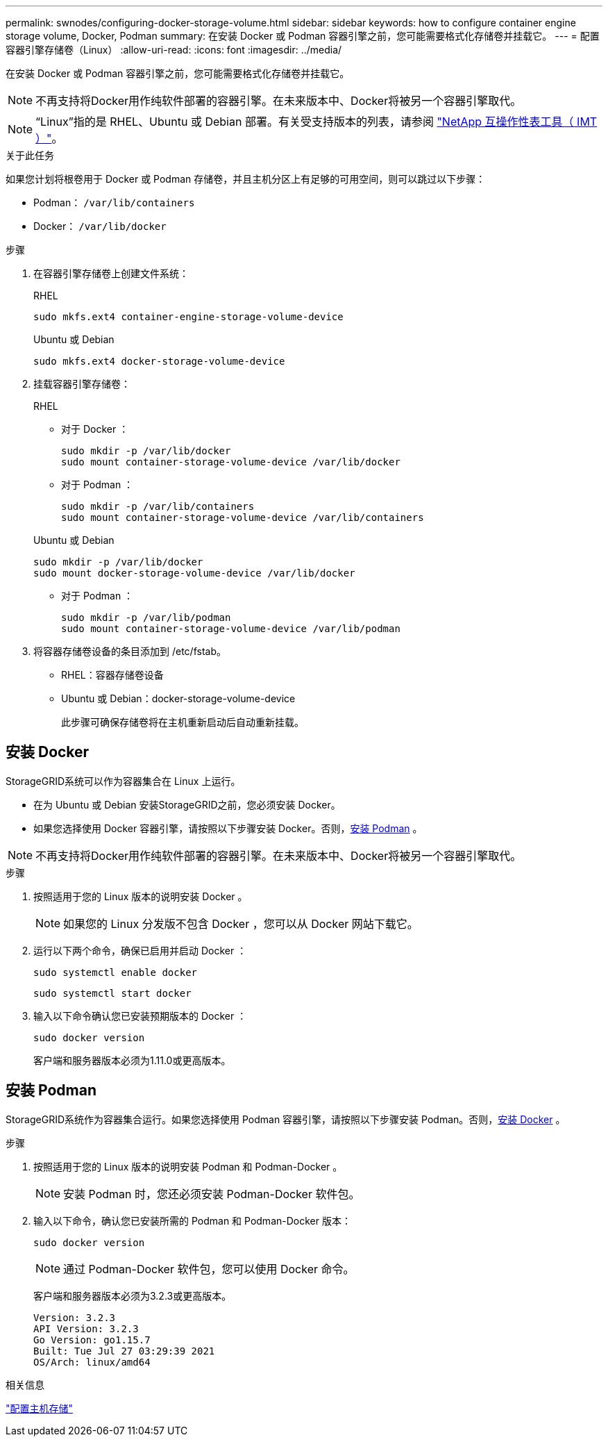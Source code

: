 ---
permalink: swnodes/configuring-docker-storage-volume.html 
sidebar: sidebar 
keywords: how to configure container engine storage volume, Docker, Podman 
summary: 在安装 Docker 或 Podman 容器引擎之前，您可能需要格式化存储卷并挂载它。 
---
= 配置容器引擎存储卷（Linux）
:allow-uri-read: 
:icons: font
:imagesdir: ../media/


[role="lead"]
在安装 Docker 或 Podman 容器引擎之前，您可能需要格式化存储卷并挂载它。


NOTE: 不再支持将Docker用作纯软件部署的容器引擎。在未来版本中、Docker将被另一个容器引擎取代。


NOTE: “Linux”指的是 RHEL、Ubuntu 或 Debian 部署。有关受支持版本的列表，请参阅 https://imt.netapp.com/matrix/#welcome["NetApp 互操作性表工具（ IMT ）"^]。

.关于此任务
如果您计划将根卷用于 Docker 或 Podman 存储卷，并且主机分区上有足够的可用空间，则可以跳过以下步骤：

* Podman： `/var/lib/containers`
* Docker： `/var/lib/docker`


.步骤
. 在容器引擎存储卷上创建文件系统：
+
[role="tabbed-block"]
====
.RHEL
--
[listing]
----
sudo mkfs.ext4 container-engine-storage-volume-device
----
--
.Ubuntu 或 Debian
--
[listing]
----
sudo mkfs.ext4 docker-storage-volume-device
----
--
====
. 挂载容器引擎存储卷：
+
[role="tabbed-block"]
====
.RHEL
--
** 对于 Docker ：
+
[listing]
----
sudo mkdir -p /var/lib/docker
sudo mount container-storage-volume-device /var/lib/docker
----
** 对于 Podman ：
+
[listing]
----
sudo mkdir -p /var/lib/containers
sudo mount container-storage-volume-device /var/lib/containers
----


--
.Ubuntu 或 Debian
--
[listing]
----
sudo mkdir -p /var/lib/docker
sudo mount docker-storage-volume-device /var/lib/docker
----
** 对于 Podman ：
+
[listing]
----
sudo mkdir -p /var/lib/podman
sudo mount container-storage-volume-device /var/lib/podman
----


--
====
. 将容器存储卷设备的条目添加到 /etc/fstab。
+
** RHEL：容器存储卷设备
** Ubuntu 或 Debian：docker-storage-volume-device
+
此步骤可确保存储卷将在主机重新启动后自动重新挂载。







== 安装 Docker

StorageGRID系统可以作为容器集合在 Linux 上运行。

* 在为 Ubuntu 或 Debian 安装StorageGRID之前，您必须安装 Docker。
* 如果您选择使用 Docker 容器引擎，请按照以下步骤安装 Docker。否则，<<install-podman-rhel,安装 Podman>> 。



NOTE: 不再支持将Docker用作纯软件部署的容器引擎。在未来版本中、Docker将被另一个容器引擎取代。

.步骤
. 按照适用于您的 Linux 版本的说明安装 Docker 。
+

NOTE: 如果您的 Linux 分发版不包含 Docker ，您可以从 Docker 网站下载它。

. 运行以下两个命令，确保已启用并启动 Docker ：
+
[listing]
----
sudo systemctl enable docker
----
+
[listing]
----
sudo systemctl start docker
----
. 输入以下命令确认您已安装预期版本的 Docker ：
+
[listing]
----
sudo docker version
----
+
客户端和服务器版本必须为1.11.0或更高版本。





== 安装 Podman

StorageGRID系统作为容器集合运行。如果您选择使用 Podman 容器引擎，请按照以下步骤安装 Podman。否则，<<安装 Docker,安装 Docker>> 。

.步骤
. 按照适用于您的 Linux 版本的说明安装 Podman 和 Podman-Docker 。
+

NOTE: 安装 Podman 时，您还必须安装 Podman-Docker 软件包。

. 输入以下命令，确认您已安装所需的 Podman 和 Podman-Docker 版本：
+
[listing]
----
sudo docker version
----
+

NOTE: 通过 Podman-Docker 软件包，您可以使用 Docker 命令。

+
客户端和服务器版本必须为3.2.3或更高版本。

+
[listing]
----
Version: 3.2.3
API Version: 3.2.3
Go Version: go1.15.7
Built: Tue Jul 27 03:29:39 2021
OS/Arch: linux/amd64
----


.相关信息
link:configuring-host-storage.html["配置主机存储"]
